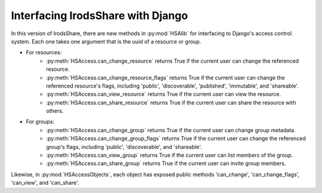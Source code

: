 Interfacing IrodsShare with Django
==================================

.. module:: HSAlib

In this version of IrodsShare, there are new methods in :py:mod:`HSAlib` for interfacing to Django's access control system. 
Each one takes one argument that is the uuid of a resource or group. 

* For resources: 
    * :py:meth:`HSAccess.can_change_resource` returns True if the current user can 
      change the referenced resource. 
    * :py:meth:`HSAccess.can_change_resource_flags` returns True if the current user can 
      change the referenced resource's flags, including 'public', 'discoverable', 'published', 
      'immutable', and 'shareable'. 
    * :py:meth:`HSAccess.can_view_resource` returns True if the current user can view the resource. 
    * :py:meth:`HSAccess.can_share_resource` returns True if the current user can share the resource with others. 
* For groups: 
    * :py:meth:`HSAccess.can_change_group` returns True if the current user can change group metadata. 
    * :py:meth:`HSAccess.can_change_group_flags` returns True if the current user can 
      change the referenced group's flags, including 'public', 'discoverable', and 'shareable'. 
    * :py:meth:`HSAccess.can_view_group` returns True if the current user can list members of the group. 
    * :py:meth:`HSAccess.can_share_group` returns True if the current user can invite group members. 

Likewise, in :py:mod:`HSAccessObjects`, each object has exposed public methods 
'can_change', 'can_change_flags', 'can_view', and 'can_share'. 

